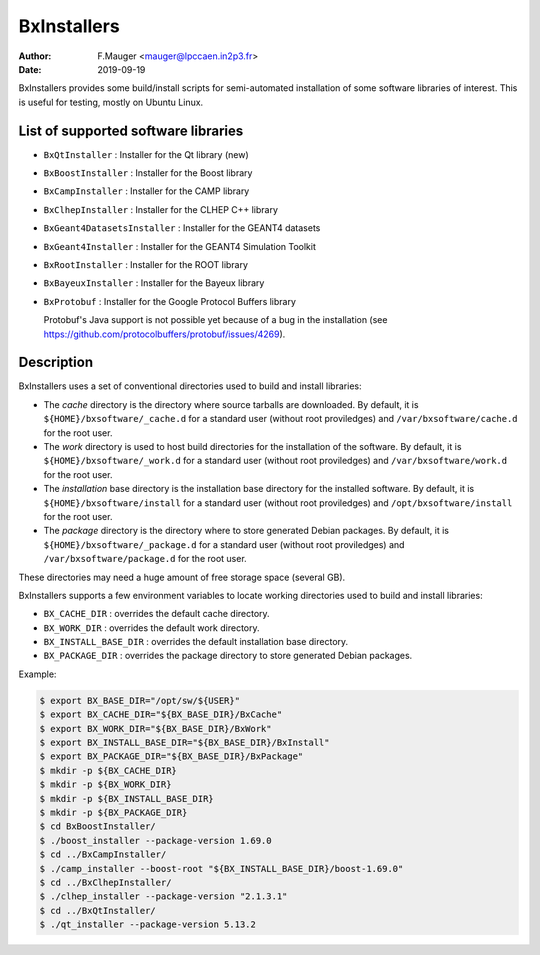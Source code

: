 ===================================
BxInstallers
===================================

:author: F.Mauger <mauger@lpccaen.in2p3.fr>
:date: 2019-09-19


BxInstallers  provides some  build/install scripts  for semi-automated
installation of  some software libraries  of interest. This  is useful
for testing, mostly on Ubuntu Linux.

List of supported software libraries
====================================

* ``BxQtInstaller`` : Installer for the Qt library (new)
* ``BxBoostInstaller`` : Installer for the Boost library
* ``BxCampInstaller`` : Installer for the CAMP library
* ``BxClhepInstaller`` : Installer for the CLHEP C++ library
* ``BxGeant4DatasetsInstaller`` : Installer for the GEANT4 datasets
* ``BxGeant4Installer`` : Installer for the GEANT4 Simulation Toolkit
* ``BxRootInstaller`` : Installer for the ROOT library
* ``BxBayeuxInstaller`` : Installer for the Bayeux library
* ``BxProtobuf`` : Installer for the Google Protocol Buffers library

  Protobuf's Java support is not possible  yet because of a bug in the
  installation                                                    (see
  https://github.com/protocolbuffers/protobuf/issues/4269).


Description
====================================

BxInstallers uses a set of  conventional directories used to build and
install libraries:

* The *cache*  directory is  the directory  where source  tarballs are
  downloaded.  By default, it is ``${HOME}/bxsoftware/_cache.d`` for a
  standard      user      (without     root      proviledges)      and
  ``/var/bxsoftware/cache.d`` for the root user.
* The  *work* directory  is used  to  host build  directories for  the
  installation    of    the    software.    By    default,    it    is
  ``${HOME}/bxsoftware/_work.d``  for a  standard  user (without  root
  proviledges) and ``/var/bxsoftware/work.d`` for the root user.
* The *installation* base directory is the installation base directory
  for    the    installed    software.      By    default,    it    is
  ``${HOME}/bxsoftware/install``  for a  standard  user (without  root
  proviledges) and ``/opt/bxsoftware/install`` for the root user.
* The *package*  directory is the  directory where to  store generated
  Debian        packages.        By        default,       it        is
  ``${HOME}/bxsoftware/_package.d`` for a  standard user (without root
  proviledges) and ``/var/bxsoftware/package.d`` for the root user.

These  directories  may need  a  huge  amount  of free  storage  space
(several GB).
 
BxInstallers supports  a few  environment variables to  locate working
directories used to build and install libraries:

* ``BX_CACHE_DIR`` : overrides the default cache directory.
* ``BX_WORK_DIR`` : overrides the default work directory.
* ``BX_INSTALL_BASE_DIR``  : overrides  the default  installation base
  directory.
* ``BX_PACKAGE_DIR``  :  overrides  the  package  directory  to  store
  generated Debian packages.
 
Example:

.. code:: shell

   $ export BX_BASE_DIR="/opt/sw/${USER}"
   $ export BX_CACHE_DIR="${BX_BASE_DIR}/BxCache"
   $ export BX_WORK_DIR="${BX_BASE_DIR}/BxWork"
   $ export BX_INSTALL_BASE_DIR="${BX_BASE_DIR}/BxInstall"
   $ export BX_PACKAGE_DIR="${BX_BASE_DIR}/BxPackage"
   $ mkdir -p ${BX_CACHE_DIR}
   $ mkdir -p ${BX_WORK_DIR}
   $ mkdir -p ${BX_INSTALL_BASE_DIR}
   $ mkdir -p ${BX_PACKAGE_DIR}
   $ cd BxBoostInstaller/
   $ ./boost_installer --package-version 1.69.0 
   $ cd ../BxCampInstaller/
   $ ./camp_installer --boost-root "${BX_INSTALL_BASE_DIR}/boost-1.69.0" 
   $ cd ../BxClhepInstaller/
   $ ./clhep_installer --package-version "2.1.3.1"
   $ cd ../BxQtInstaller/
   $ ./qt_installer --package-version 5.13.2 
..




.. end
   

